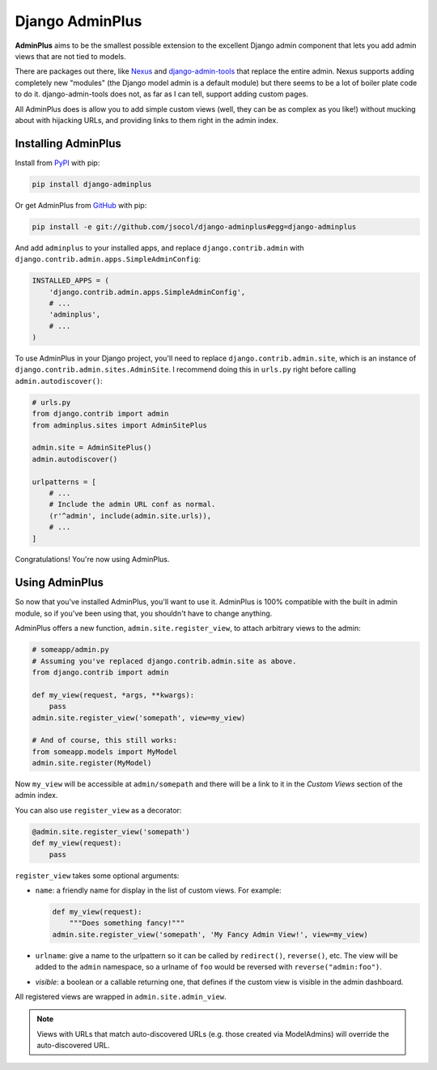================
Django AdminPlus
================

**AdminPlus** aims to be the smallest possible extension to the excellent
Django admin component that lets you add admin views that are not tied to
models.

There are packages out there, like `Nexus <https://github.com/disqus/nexus>`_
and `django-admin-tools <http://pypi.python.org/pypi/django-admin-tools>`_ that
replace the entire admin. Nexus supports adding completely new "modules" (the
Django model admin is a default module) but there seems to be a lot of boiler
plate code to do it. django-admin-tools does not, as far as I can tell, support
adding custom pages.

All AdminPlus does is allow you to add simple custom views (well, they can be
as complex as you like!) without mucking about with hijacking URLs, and
providing links to them right in the admin index.


.. image:: https://github.com/jsocol/django-adminplus/actions/workflows/ci.yml/badge.svg?branch=main
   :target: https://github.com/jsocol/django-adminplus


Installing AdminPlus
====================

Install from `PyPI <https://pypi.python.org/pypi/django-adminplus>`_ with pip:

.. code-block:: bash

    pip install django-adminplus

Or get AdminPlus from `GitHub <https://github.com/jsocol/django-adminplus>`_
with pip:

.. code-block:: bash

    pip install -e git://github.com/jsocol/django-adminplus#egg=django-adminplus

And add ``adminplus`` to your installed apps, and replace ``django.contrib.admin`` with ``django.contrib.admin.apps.SimpleAdminConfig``:

.. code-block:: python

    INSTALLED_APPS = (
        'django.contrib.admin.apps.SimpleAdminConfig',
        # ...
        'adminplus',
        # ...
    )

To use AdminPlus in your Django project, you'll need to replace ``django.contrib.admin.site``, which is an instance of ``django.contrib.admin.sites.AdminSite``. I recommend doing this in ``urls.py`` right before calling ``admin.autodiscover()``:

.. code-block:: python

    # urls.py
    from django.contrib import admin
    from adminplus.sites import AdminSitePlus

    admin.site = AdminSitePlus()
    admin.autodiscover()

    urlpatterns = [
        # ...
        # Include the admin URL conf as normal.
        (r'^admin', include(admin.site.urls)),
        # ...
    ]

Congratulations! You're now using AdminPlus.


Using AdminPlus
===============

So now that you've installed AdminPlus, you'll want to use it. AdminPlus is
100% compatible with the built in admin module, so if you've been using that,
you shouldn't have to change anything.

AdminPlus offers a new function, ``admin.site.register_view``, to attach arbitrary views to the admin:

.. code-block:: python

    # someapp/admin.py
    # Assuming you've replaced django.contrib.admin.site as above.
    from django.contrib import admin

    def my_view(request, *args, **kwargs):
        pass
    admin.site.register_view('somepath', view=my_view)

    # And of course, this still works:
    from someapp.models import MyModel
    admin.site.register(MyModel)

Now ``my_view`` will be accessible at ``admin/somepath`` and there will be a
link to it in the *Custom Views* section of the admin index.

You can also use ``register_view`` as a decorator:

.. code-block:: python

    @admin.site.register_view('somepath')
    def my_view(request):
        pass

``register_view`` takes some optional arguments: 

* ``name``: a friendly name for display in the list of custom views. For example:

  .. code-block:: python

    def my_view(request):
        """Does something fancy!"""
    admin.site.register_view('somepath', 'My Fancy Admin View!', view=my_view)

* ``urlname``: give a name to the urlpattern so it can be called by 
  ``redirect()``, ``reverse()``, etc. The view will be added 
  to the ``admin`` namespace, so a urlname of ``foo`` would be reversed
  with ``reverse("admin:foo")``.
* `visible`: a boolean or a callable returning one, that defines if
  the custom view is visible in the admin dashboard.

All registered views are wrapped in ``admin.site.admin_view``.

.. note::
   
   Views with URLs that match auto-discovered URLs (e.g. those created via
   ModelAdmins) will override the auto-discovered URL.
